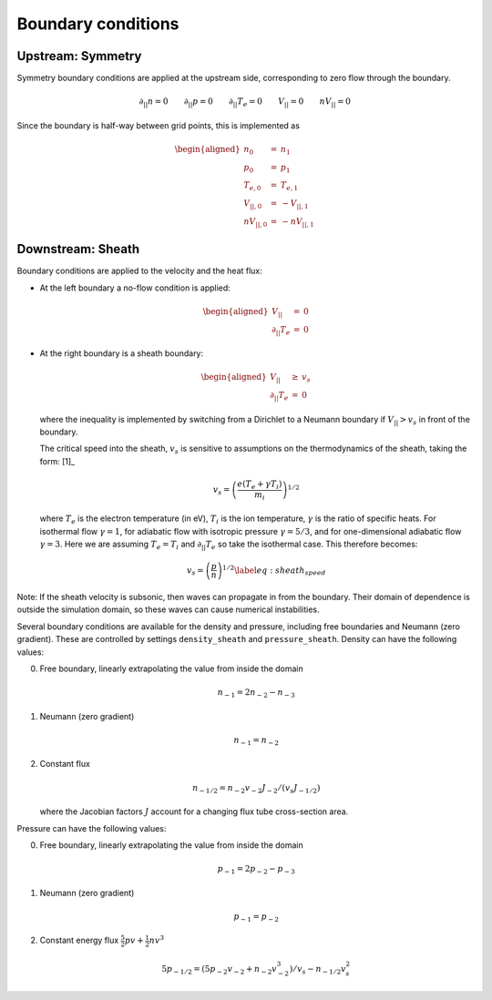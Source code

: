 
Boundary conditions
===================

Upstream: Symmetry
------------------

Symmetry boundary conditions are applied at the upstream side,
corresponding to zero flow through the boundary.

.. math:: \partial_{||}n = 0 \qquad \partial_{||}p = 0 \qquad \partial_{||}T_e = 0 \qquad V_{||} = 0 \qquad nV_{||} = 0

Since the boundary is half-way between grid points, this is implemented
as

.. math::

   \begin{aligned}
   n_0 &=& n_1 \\
   p_0 &=& p_1 \\
   T_{e,0} &=& T_{e,1} \\
   V_{||,0} &=& -V_{||,1} \\
   nV_{||,0} &=& -nV_{||,1}\end{aligned}

Downstream: Sheath
------------------

Boundary conditions are applied to the velocity and the heat flux:

-  At the left boundary a no-flow condition is applied:

   .. math::

      \begin{aligned}
          V_{||} &=& 0 \nonumber \\
          \partial_{||}T_e &=& 0 \nonumber
        \end{aligned}

-  At the right boundary is a sheath boundary:

   .. math::

      \begin{aligned}
          V_{||} &\ge& v_s \nonumber \\
          \partial_{||}T_e &=& 0 \nonumber
        \end{aligned}

   where the inequality is implemented by switching from a Dirichlet to
   a Neumann boundary if :math:`V_{||} > v_s` in front of the boundary.

   The critical speed into the sheath, :math:`v_s` is sensitive to
   assumptions on the thermodynamics of the sheath, taking the
   form: [1]_

   .. math:: v_s = \left( \frac{e\left(T_e + \gamma T_i\right)}{m_i}\right)^{1/2}

   where :math:`T_e` is the electron temperature (in eV), :math:`T_i` is
   the ion temperature, :math:`\gamma` is the ratio of specific heats.
   For isothermal flow :math:`\gamma=1`, for adiabatic flow with
   isotropic pressure :math:`\gamma=5/3`, and for one-dimensional
   adiabatic flow :math:`\gamma=3`. Here we are assuming
   :math:`T_e = T_i` and :math:`\partial_{||}T_e` so take the isothermal
   case. This therefore becomes:

   .. math::

      v_s = \left( \frac{p}{n}\right)^{1/2}
          \label{eq:sheath_speed}

Note: If the sheath velocity is subsonic, then waves can propagate in
from the boundary. Their domain of dependence is outside the simulation
domain, so these waves can cause numerical instabilities.

Several boundary conditions are available for the density and pressure,
including free boundaries and Neumann (zero gradient). These are
controlled by settings ``density_sheath`` and ``pressure_sheath``.
Density can have the following values:

0. Free boundary, linearly extrapolating the value from inside the
   domain

   .. math:: n_{-1} = 2n_{-2} - n_{-3}

1. Neumann (zero gradient)

   .. math:: n_{-1} = n_{-2}

2. Constant flux

   .. math:: n_{-1/2} = n_{-2}v_{-2}J_{-2} / \left( v_s J_{-1/2} \right)

   where the Jacobian factors :math:`J` account for a changing flux tube
   cross-section area.

Pressure can have the following values:

0. Free boundary, linearly extrapolating the value from inside the
   domain

   .. math:: p_{-1} = 2p_{-2} - p_{-3}

1. Neumann (zero gradient)

   .. math:: p_{-1} = p_{-2}

2. Constant energy flux :math:`\frac{5}{2}pv + \frac{1}{2}nv^3`

   .. math:: 5 p_{-1/2} = \left( 5p_{-2}v_{-2} + n_{-2}v_{-2}^3\right) / v_s - n_{-1/2}v_s^2

